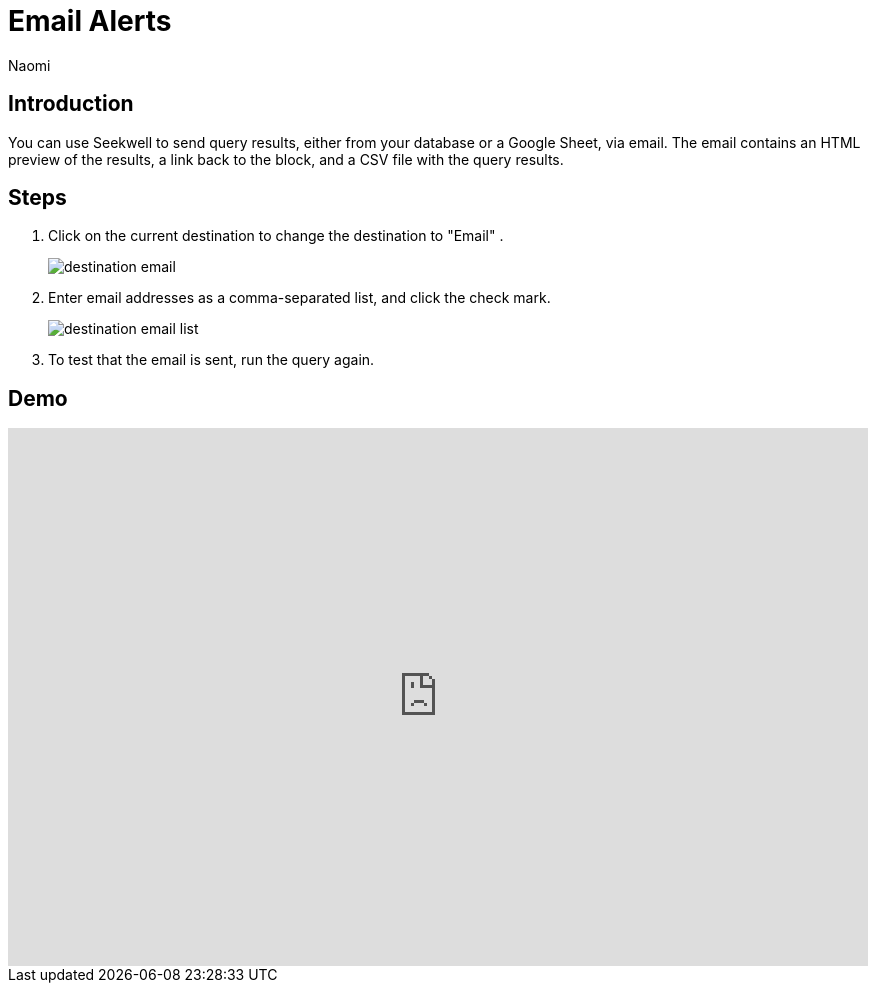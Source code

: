 = Email Alerts
:last_updated: 6/28/2022
:author: Naomi
:linkattrs:
:experimental:
:page-layout: default-seekwell
:description: SeekWell lets you send query results (either from your database or a Google Sheet) via email.

// destination

== Introduction

You can use Seekwell to send query results, either from your database or a Google Sheet, via email. The email contains an HTML preview of the results, a link back to the block, and a CSV file with the query results.

== Steps

. Click on the current destination to change the destination to "Email" .
+
image:destination-email.png[]

. Enter email addresses as a comma-separated list, and click the check mark.
+
image:destination-email-list.png[]

. To test that the email is sent, run the query again.

== Demo

++++
<div style="position: relative; padding-bottom: 62.5%; height: 0;"><iframe src="https://www.loom.com/embed/0b591781cf74425f8a049b0726fc842b" frameborder="0" webkitallowfullscreen mozallowfullscreen allowfullscreen style="position: absolute; top: 0; left: 0; width: 100%; height: 100%;"></iframe></div>
++++
